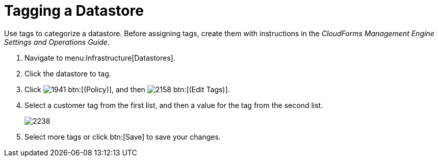= Tagging a Datastore

Use tags to categorize a datastore.
Before assigning tags, create them with instructions in the _CloudForms Management Engine Settings and Operations Guide_. 

. Navigate to menu:Infrastructure[Datastores]. 
. Click the datastore to tag. 
. Click  image:images/1941.png[] btn:[(Policy)], and then  image:images/2158.png[] btn:[(Edit Tags)]. 
. Select a customer tag from the first list, and then a value for the tag from the second list. 
+

image::images/2238.png[]

. Select more tags or click btn:[Save] to save your changes.

